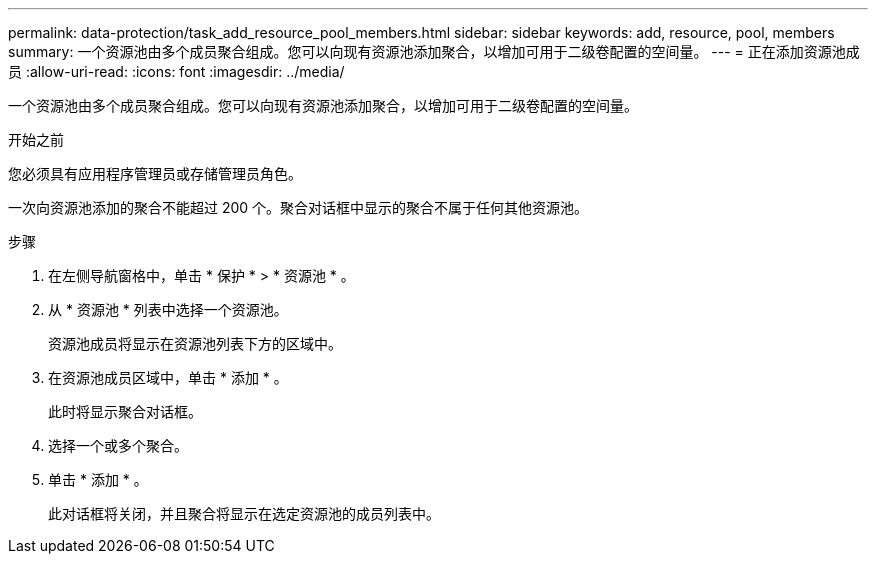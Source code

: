 ---
permalink: data-protection/task_add_resource_pool_members.html 
sidebar: sidebar 
keywords: add, resource, pool, members 
summary: 一个资源池由多个成员聚合组成。您可以向现有资源池添加聚合，以增加可用于二级卷配置的空间量。 
---
= 正在添加资源池成员
:allow-uri-read: 
:icons: font
:imagesdir: ../media/


[role="lead"]
一个资源池由多个成员聚合组成。您可以向现有资源池添加聚合，以增加可用于二级卷配置的空间量。

.开始之前
您必须具有应用程序管理员或存储管理员角色。

一次向资源池添加的聚合不能超过 200 个。聚合对话框中显示的聚合不属于任何其他资源池。

.步骤
. 在左侧导航窗格中，单击 * 保护 * > * 资源池 * 。
. 从 * 资源池 * 列表中选择一个资源池。
+
资源池成员将显示在资源池列表下方的区域中。

. 在资源池成员区域中，单击 * 添加 * 。
+
此时将显示聚合对话框。

. 选择一个或多个聚合。
. 单击 * 添加 * 。
+
此对话框将关闭，并且聚合将显示在选定资源池的成员列表中。


